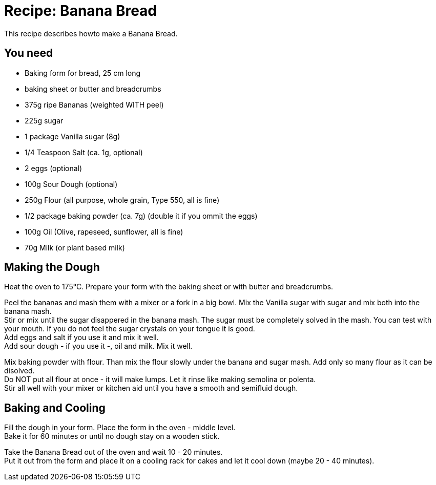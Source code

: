 = Recipe: Banana Bread

This recipe describes howto make a Banana Bread.

== You need

* Baking form for bread, 25 cm long
* baking sheet or butter and breadcrumbs

* 375g ripe Bananas (weighted WITH peel)
* 225g sugar
* 1 package Vanilla sugar (8g)
* 1/4 Teaspoon Salt (ca. 1g, optional)
* 2 eggs (optional)
* 100g Sour Dough (optional)
* 250g Flour (all purpose, whole grain, Type 550, all is fine)
* 1/2 package baking powder (ca. 7g) (double it if you ommit the eggs)
* 100g Oil (Olive, rapeseed, sunflower, all is fine)
* 70g Milk (or plant based milk)

== Making the Dough

Heat the oven to 175°C. Prepare your form with the baking sheet or with 
butter and breadcrumbs.

Peel the bananas and mash them with a mixer or a fork in a big bowl. Mix the 
Vanilla sugar with sugar and mix both into the banana mash. +
Stir or mix until the sugar disappered in the banana mash. The sugar must be 
completely solved in the mash. You can test with your mouth. If you do not 
feel the sugar crystals on your tongue it is good. +
Add eggs and salt if you use it and mix it well. +
Add sour dough - if you use it -, oil and milk. Mix it well.

Mix baking powder with flour. Than mix the flour slowly under the banana and 
sugar mash. Add only so many flour as it can be disolved. +
Do NOT put all flour at once - it will make lumps. Let it rinse like making 
semolina or polenta. +
Stir all well with your mixer or kitchen aid until you have a smooth and 
semifluid dough.


== Baking and Cooling

Fill the dough in your form. Place the form in the oven - middle level. +
Bake it for 60 minutes or until no dough stay on a wooden stick.

Take the Banana Bread out of the oven and wait 10 - 20 minutes. +
Put it out from the form and place it on a cooling rack for cakes and let it 
cool down (maybe 20 - 40 minutes).

